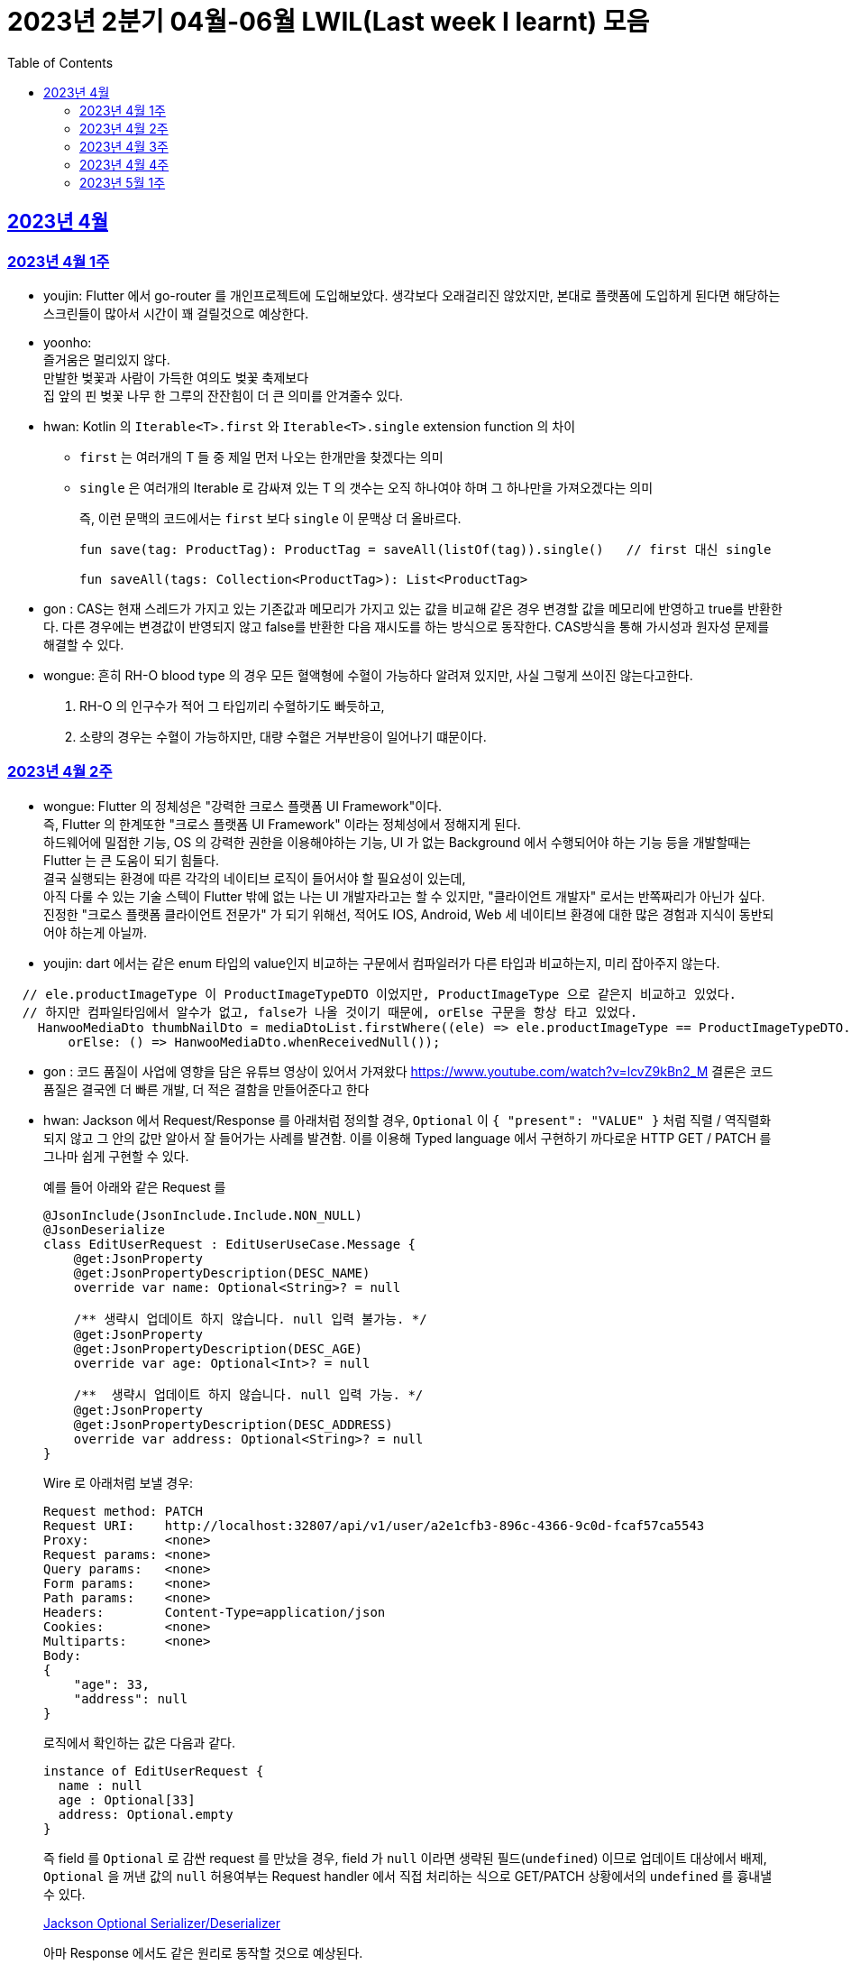 = 2023년 2분기 04월-06월 LWIL(Last week I learnt) 모음
// Metadata:
:description: Last Week I Learnt
:keywords: study, til, lwil
// Settings:
:doctype: book
:toc: left
:toclevels: 4
:sectlinks:
:icons: font

[[section-202304]]
== 2023년 4월

[[section-202304-W1]]
=== 2023년 4월 1주
- youjin: Flutter 에서 go-router 를 개인프로젝트에 도입해보았다. 생각보다 오래걸리진 않았지만, 본대로 플랫폼에 도입하게 된다면 해당하는 스크린들이 많아서 시간이 꽤 걸릴것으로 예상한다. +

- yoonho: + 
즐거움은 멀리있지 않다. +
만발한 벚꽃과 사람이 가득한 여의도 벚꽃 축제보다 +
집 앞의 핀 벚꽃 나무 한 그루의 잔잔힘이 더 큰 의미를 안겨줄수 있다.

- hwan: Kotlin 의 `Iterable<T>.first` 와 `Iterable<T>.single` extension function 의 차이 +
+
* `first` 는 여러개의 T 들 중 제일 먼저 나오는 한개만을 찾겠다는 의미
* `single` 은 여러개의 Iterable 로 감싸져 있는 T 의 갯수는 오직 하나여야 하며 그 하나만을 가져오겠다는 의미
+
즉, 이런 문맥의 코드에서는 `first` 보다 `single` 이 문맥상 더 올바르다.
+
[source, kotlin]
----
fun save(tag: ProductTag): ProductTag = saveAll(listOf(tag)).single()   // first 대신 single

fun saveAll(tags: Collection<ProductTag>): List<ProductTag>
----

- gon : CAS는 현재 스레드가 가지고 있는 기존값과 메모리가 가지고 있는 값을 비교해 같은 경우 변경할 값을 메모리에 반영하고 true를 반환한다. 다른 경우에는 변경값이 반영되지 않고 false를 반환한 다음 재시도를 하는 방식으로 동작한다. CAS방식을 통해 가시성과 원자성 문제를 해결할 수 있다.

- wongue:
 흔히 RH-O blood type 의 경우 모든 혈액형에 수혈이 가능하다 알려져 있지만, 사실 그렇게 쓰이진 않는다고한다. +
 1. RH-O 의 인구수가 적어 그 타입끼리 수혈하기도 빠듯하고, +
 2. 소량의 경우는 수혈이 가능하지만, 대량 수혈은 거부반응이 일어나기 떄문이다. +
 

[[section-202304-W2]]
=== 2023년 4월 2주
- wongue: Flutter 의 정체성은 "강력한 크로스 플랫폼 UI Framework"이다. +
즉, Flutter 의 한계또한 "크로스 플랫폼 UI Framework" 이라는 정체성에서 정해지게 된다. +
하드웨어에 밀접한 기능, OS 의 강력한 권한을 이용해야하는 기능, UI 가 없는 Background 에서 수행되어야 하는 기능 등을 개발할때는 Flutter 는 큰 도움이 되기 힘들다. +
결국 실행되는 환경에 따른 각각의 네이티브 로직이 들어서야 할 필요성이 있는데, +
아직 다룰 수 있는 기술 스텍이 Flutter 밖에 없는 나는 UI 개발자라고는 할 수 있지만, "클라이언트 개발자" 로서는 반쪽짜리가 아닌가 싶다. +
진정한 "크로스 플랫폼 클라이언트 전문가" 가 되기 위해선, 적어도 IOS, Android, Web 세 네이티브 환경에 대한 많은 경험과 지식이 동반되어야 하는게 아닐까.
- youjin: dart 에서는 같은 enum 타입의 value인지 비교하는 구문에서 컴파일러가 다른 타입과 비교하는지, 미리 잡아주지 않는다. +
```dart
  // ele.productImageType 이 ProductImageTypeDTO 이었지만, ProductImageType 으로 같은지 비교하고 있었다.
  // 하지만 컴파일타임에서 알수가 없고, false가 나올 것이기 때문에, orElse 구문을 항상 타고 있었다.
    HanwooMediaDto thumbNailDto = mediaDtoList.firstWhere((ele) => ele.productImageType == ProductImageTypeDTO.MAIN,
        orElse: () => HanwooMediaDto.whenReceivedNull());
```

- gon : 코드 품질이 사업에 영향을 담은 유튜브 영상이 있어서 가져왔다
https://www.youtube.com/watch?v=lcvZ9kBn2_M
결론은 코드 품질은 결국엔 더 빠른 개발, 더 적은 결함을 만들어준다고 한다

- hwan: Jackson 에서 Request/Response 를 아래처럼 정의할 경우, `Optional` 이 `{ "present": "VALUE" }` 처럼 직렬 / 역직렬화 되지 않고 그 안의 값만 알아서 잘 들어가는 사례를 발견함. 이를 이용해 Typed language 에서 구현하기 까다로운 HTTP GET / PATCH 를 그나마 쉽게 구현할 수 있다.
+
예를 들어 아래와 같은 Request 를
+
[source,kotlin]
----
@JsonInclude(JsonInclude.Include.NON_NULL)
@JsonDeserialize
class EditUserRequest : EditUserUseCase.Message {
    @get:JsonProperty
    @get:JsonPropertyDescription(DESC_NAME)
    override var name: Optional<String>? = null

    /** 생략시 업데이트 하지 않습니다. null 입력 불가능. */
    @get:JsonProperty
    @get:JsonPropertyDescription(DESC_AGE)
    override var age: Optional<Int>? = null

    /**  생략시 업데이트 하지 않습니다. null 입력 가능. */
    @get:JsonProperty
    @get:JsonPropertyDescription(DESC_ADDRESS)
    override var address: Optional<String>? = null
}
----
+
Wire 로 아래처럼 보낼 경우:
+
[source,shell]
----
Request method:	PATCH
Request URI:    http://localhost:32807/api/v1/user/a2e1cfb3-896c-4366-9c0d-fcaf57ca5543
Proxy:          <none>
Request params: <none>
Query params:   <none>
Form params:    <none>
Path params:    <none>
Headers:        Content-Type=application/json
Cookies:        <none>
Multiparts:     <none>
Body:
{
    "age": 33,
    "address": null
}
----
+
로직에서 확인하는 값은 다음과 같다.
+
[source,shell]
----
instance of EditUserRequest {
  name : null
  age : Optional[33]
  address: Optional.empty
}
----
+
즉 field 를 `Optional` 로 감싼 request 를 만났을 경우, field 가 `null` 이라면 생략된 필드(`undefined`) 이므로 업데이트 대상에서 배제, `Optional` 을 꺼낸 값의 `null` 허용여부는 Request handler 에서 직접 처리하는 식으로 GET/PATCH 상황에서의 `undefined` 를 흉내낼 수 있다.
+
link:https://github.com/FasterXML/jackson-modules-java8/tree/2.15/datatypes/src/main/java/com/fasterxml/jackson/datatype/jdk8[Jackson Optional Serializer/Deserializer]
+
아마 Response 에서도 같은 원리로 동작할 것으로 예상된다.

[[section-202304-W3]]
=== 2023년 4월 3주
- youjin: hash 값을 사용하는 Collection(HashMap, HashSet, HashTable)은 객체가 논리적으로 같은지 비교할 때, hashCode 메서드의 리턴 값이 우선 일치하고 equals 메서드의 리턴 값이 true여야 논리적으로 같은 객체라고 판단한다. 따라서, equals와 hashCode는 항상 같이 재정의해주는 것이 좋다.

- wongue: 주말에 flame 이라는 Flutter base 2D-engin 을 만져봤는데, 이 엔진의 주요 기능은 여러 그림을 담은 이미지를 분기별로 잘 잘라 주고, 충돌 감지를 제공해준다. +
퍼포먼스 떄문인지, 제공되는 api interface 가 상당히 저수준이여서 신선했다.
- hwan: 무통장 입금을 비즈니스 로직으로 처리하기 까다로운 이유
  * 무통장 입금은 고객이 상품을 획득하기 원하지만, 아직 입금은 되지 않은 상태가 계속되는 상태다. 즉, 일종의 미수 거래다. 
  * 시스템에서는 판매 완료되었으며, 고객에게 인계된다는 상태를 표시하기 위해 고객이 지정한 상품을 진열하지 않아야 한다.
  * 하지만 그 상품은 언제든지 진열 상태를 복구할 수도 있어야 한다.
  * 고객이 구매 완료후 최대 n시간 (보통 24시간을 maximum 으로 침) 이후에도 입금 내역에 변경이 없다면 진열 상태를 복구해야 한다.
  * 그런데 HTTP 요청으로 표현하는 workflow 에서는 입금이 완료되었다는 상태를 알기 어렵다. 클라이언트가 입금 끝내거나, 또는 최대 24시간동안 request 를 붙잡아 두고 있어야 하기 때문.
  * 입금상태를 확인하는 별도 로직은 은행 API 를 폴링하거나, 그쪽에서 제공하는 callback 을 application logic 에 중계해야 한다.
  * 은행 종류가 한두개가 아니기 때문에 이 경우 payment gate(PG) 서비스를 이용하는 편이 정신건강에 이롭다.
  * 그런데 PG 서비스도 종류가 여러개다. 이미 추상화를 한단계 거친 PG 들을 다시 추상화 하는 일이 필요하다.
  * 즉 무통장 입금은 생각해야 할 요소들이 다양하고, 비동기로 동작하는 요소들이 잘 맞물리도록 동기화를 맞추는 일이 필요해서 어렵다.
  
 - gon : 네크워크를 공부하다가 ios 운영체제가 나왔다. 제가 아는 ios 운영체제는 애플에서 만든 os인데 네트워크에서 갑자기 왜 나오나 했다. + 
 좀더 알아보니 Internetworking Operating System(IOS)의 약자이며 네트워크 장비 업체로 유명한 시스코 장비의 네트워크 운영체제 소프트웨어입니다

[[section-202304-W4]]
=== 2023년 4월 4주
- hwan: Exception 이 비싼 operation 인 이유: stack trace 를 모두 기억해야 하기 때문에 그렇다. 참고로 C++ 에서도 exception 은 비싸다. link:https://www.baeldung.com/java-exceptions-performance[참고자료]

[[section-202305-W1]]
=== 2023년 5월 1주
- hwan: 5월 1일은 근로자의 날이다. 전 세계적으로 May Day 라고 해서 모든 근로자들이 기념하는 날이기도 하다. 그런데 특이하게 미국은 5월 1일이 아니라 9월 4일을 link:https://en.wikipedia.org/wiki/Labor_Day[Labor Day] 라고 기념한다고 한다.
- gon: auto increment를 pk로 사용하는 경우가 있다. id라고 지칭하겠습니다. id가 BigInt에서 Int로 바꾸면 데이터가 절약되고 특히 pk컬럼이라 인덱스를 만드는데도 데이터가 절약된다 한다.
만약 21억건이 안넘을 예정의 데이터라면 int로 사용하는게 더 db 효율화에 좋을것 같다는 생각이 든다.
